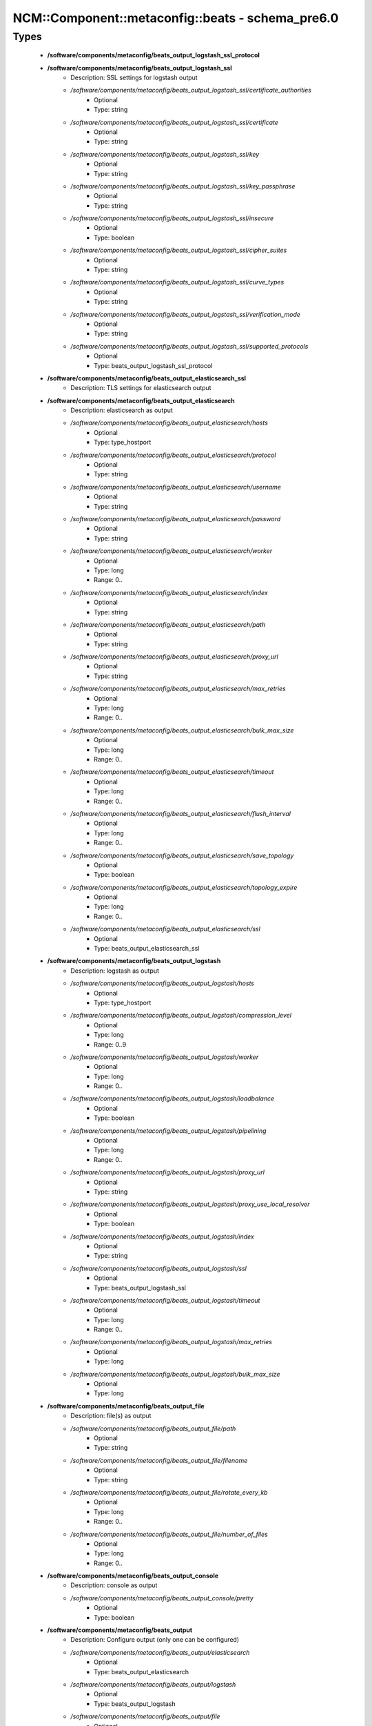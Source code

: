 ####################################################
NCM\::Component\::metaconfig\::beats - schema_pre6.0
####################################################

Types
-----

 - **/software/components/metaconfig/beats_output_logstash_ssl_protocol**
 - **/software/components/metaconfig/beats_output_logstash_ssl**
    - Description: SSL settings for logstash output
    - */software/components/metaconfig/beats_output_logstash_ssl/certificate_authorities*
        - Optional
        - Type: string
    - */software/components/metaconfig/beats_output_logstash_ssl/certificate*
        - Optional
        - Type: string
    - */software/components/metaconfig/beats_output_logstash_ssl/key*
        - Optional
        - Type: string
    - */software/components/metaconfig/beats_output_logstash_ssl/key_passphrase*
        - Optional
        - Type: string
    - */software/components/metaconfig/beats_output_logstash_ssl/insecure*
        - Optional
        - Type: boolean
    - */software/components/metaconfig/beats_output_logstash_ssl/cipher_suites*
        - Optional
        - Type: string
    - */software/components/metaconfig/beats_output_logstash_ssl/curve_types*
        - Optional
        - Type: string
    - */software/components/metaconfig/beats_output_logstash_ssl/verification_mode*
        - Optional
        - Type: string
    - */software/components/metaconfig/beats_output_logstash_ssl/supported_protocols*
        - Optional
        - Type: beats_output_logstash_ssl_protocol
 - **/software/components/metaconfig/beats_output_elasticsearch_ssl**
    - Description: TLS settings for elasticsearch output
 - **/software/components/metaconfig/beats_output_elasticsearch**
    - Description: elasticsearch as output
    - */software/components/metaconfig/beats_output_elasticsearch/hosts*
        - Optional
        - Type: type_hostport
    - */software/components/metaconfig/beats_output_elasticsearch/protocol*
        - Optional
        - Type: string
    - */software/components/metaconfig/beats_output_elasticsearch/username*
        - Optional
        - Type: string
    - */software/components/metaconfig/beats_output_elasticsearch/password*
        - Optional
        - Type: string
    - */software/components/metaconfig/beats_output_elasticsearch/worker*
        - Optional
        - Type: long
        - Range: 0..
    - */software/components/metaconfig/beats_output_elasticsearch/index*
        - Optional
        - Type: string
    - */software/components/metaconfig/beats_output_elasticsearch/path*
        - Optional
        - Type: string
    - */software/components/metaconfig/beats_output_elasticsearch/proxy_url*
        - Optional
        - Type: string
    - */software/components/metaconfig/beats_output_elasticsearch/max_retries*
        - Optional
        - Type: long
        - Range: 0..
    - */software/components/metaconfig/beats_output_elasticsearch/bulk_max_size*
        - Optional
        - Type: long
        - Range: 0..
    - */software/components/metaconfig/beats_output_elasticsearch/timeout*
        - Optional
        - Type: long
        - Range: 0..
    - */software/components/metaconfig/beats_output_elasticsearch/flush_interval*
        - Optional
        - Type: long
        - Range: 0..
    - */software/components/metaconfig/beats_output_elasticsearch/save_topology*
        - Optional
        - Type: boolean
    - */software/components/metaconfig/beats_output_elasticsearch/topology_expire*
        - Optional
        - Type: long
        - Range: 0..
    - */software/components/metaconfig/beats_output_elasticsearch/ssl*
        - Optional
        - Type: beats_output_elasticsearch_ssl
 - **/software/components/metaconfig/beats_output_logstash**
    - Description: logstash as output
    - */software/components/metaconfig/beats_output_logstash/hosts*
        - Optional
        - Type: type_hostport
    - */software/components/metaconfig/beats_output_logstash/compression_level*
        - Optional
        - Type: long
        - Range: 0..9
    - */software/components/metaconfig/beats_output_logstash/worker*
        - Optional
        - Type: long
        - Range: 0..
    - */software/components/metaconfig/beats_output_logstash/loadbalance*
        - Optional
        - Type: boolean
    - */software/components/metaconfig/beats_output_logstash/pipelining*
        - Optional
        - Type: long
        - Range: 0..
    - */software/components/metaconfig/beats_output_logstash/proxy_url*
        - Optional
        - Type: string
    - */software/components/metaconfig/beats_output_logstash/proxy_use_local_resolver*
        - Optional
        - Type: boolean
    - */software/components/metaconfig/beats_output_logstash/index*
        - Optional
        - Type: string
    - */software/components/metaconfig/beats_output_logstash/ssl*
        - Optional
        - Type: beats_output_logstash_ssl
    - */software/components/metaconfig/beats_output_logstash/timeout*
        - Optional
        - Type: long
        - Range: 0..
    - */software/components/metaconfig/beats_output_logstash/max_retries*
        - Optional
        - Type: long
    - */software/components/metaconfig/beats_output_logstash/bulk_max_size*
        - Optional
        - Type: long
 - **/software/components/metaconfig/beats_output_file**
    - Description: file(s) as output
    - */software/components/metaconfig/beats_output_file/path*
        - Optional
        - Type: string
    - */software/components/metaconfig/beats_output_file/filename*
        - Optional
        - Type: string
    - */software/components/metaconfig/beats_output_file/rotate_every_kb*
        - Optional
        - Type: long
        - Range: 0..
    - */software/components/metaconfig/beats_output_file/number_of_files*
        - Optional
        - Type: long
        - Range: 0..
 - **/software/components/metaconfig/beats_output_console**
    - Description: console as output
    - */software/components/metaconfig/beats_output_console/pretty*
        - Optional
        - Type: boolean
 - **/software/components/metaconfig/beats_output**
    - Description: Configure output (only one can be configured)
    - */software/components/metaconfig/beats_output/elasticsearch*
        - Optional
        - Type: beats_output_elasticsearch
    - */software/components/metaconfig/beats_output/logstash*
        - Optional
        - Type: beats_output_logstash
    - */software/components/metaconfig/beats_output/file*
        - Optional
        - Type: beats_output_file
    - */software/components/metaconfig/beats_output/console*
        - Optional
        - Type: beats_output_console
 - **/software/components/metaconfig/beats_shipper_geoip**
    - Description: shipper geoip
    - */software/components/metaconfig/beats_shipper_geoip/paths*
        - Optional
        - Type: string
 - **/software/components/metaconfig/beats_shipper**
    - Description: The shipper publishes the data
    - */software/components/metaconfig/beats_shipper/name*
        - Optional
        - Type: string
    - */software/components/metaconfig/beats_shipper/tags*
        - Optional
        - Type: string
    - */software/components/metaconfig/beats_shipper/ignore_outgoing*
        - Optional
        - Type: boolean
    - */software/components/metaconfig/beats_shipper/refresh_topology_freq*
        - Optional
        - Type: long
        - Range: 0..
    - */software/components/metaconfig/beats_shipper/topology_expire*
        - Optional
        - Type: long
        - Range: 0..
    - */software/components/metaconfig/beats_shipper/geoip*
        - Optional
        - Type: beats_shipper_geoip
 - **/software/components/metaconfig/beats_logging_selector**
    - Description: Enable debug output for the a (or all) component(s).
 - **/software/components/metaconfig/beats_logging_files**
    - Description: log to local files
    - */software/components/metaconfig/beats_logging_files/path*
        - Optional
        - Type: string
    - */software/components/metaconfig/beats_logging_files/name*
        - Optional
        - Type: string
    - */software/components/metaconfig/beats_logging_files/rotateeverybytes*
        - Optional
        - Type: long
        - Range: 0..
    - */software/components/metaconfig/beats_logging_files/keepfiles*
        - Optional
        - Type: long
        - Range: 0..
 - **/software/components/metaconfig/beats_logging**
    - Description: Configure logging of beats itself.
    - */software/components/metaconfig/beats_logging/to_syslog*
        - Optional
        - Type: boolean
    - */software/components/metaconfig/beats_logging/to_files*
        - Optional
        - Type: boolean
    - */software/components/metaconfig/beats_logging/files*
        - Optional
        - Type: beats_logging_files
    - */software/components/metaconfig/beats_logging/selectors*
        - Optional
        - Type: beats_logging_selector
    - */software/components/metaconfig/beats_logging/level*
        - Optional
        - Type: string
 - **/software/components/metaconfig/beats_service**
    - */software/components/metaconfig/beats_service/output*
        - Required
        - Type: beats_output
    - */software/components/metaconfig/beats_service/shipper*
        - Optional
        - Type: beats_shipper
    - */software/components/metaconfig/beats_service/logging*
        - Optional
        - Type: beats_logging
    - */software/components/metaconfig/beats_service/name*
        - Optional
        - Type: string
 - **/software/components/metaconfig/beats_filebeat_prospector_multiline**
    - Description: Handle logmessages spread over multiple lines
    - */software/components/metaconfig/beats_filebeat_prospector_multiline/pattern*
        - Optional
        - Type: string
    - */software/components/metaconfig/beats_filebeat_prospector_multiline/negate*
        - Optional
        - Type: boolean
    - */software/components/metaconfig/beats_filebeat_prospector_multiline/match*
        - Optional
        - Type: string
    - */software/components/metaconfig/beats_filebeat_prospector_multiline/max_lines*
        - Optional
        - Type: long
        - Range: 0..
    - */software/components/metaconfig/beats_filebeat_prospector_multiline/timeout*
        - Optional
        - Type: long
        - Range: 0..
 - **/software/components/metaconfig/beats_filebeat_prospector**
    - Description: Configure a prospector (source of certain class of data, can come multiple paths)
    - */software/components/metaconfig/beats_filebeat_prospector/paths*
        - Required
        - Type: string
    - */software/components/metaconfig/beats_filebeat_prospector/encoding*
        - Optional
        - Type: string
    - */software/components/metaconfig/beats_filebeat_prospector/input_type*
        - Optional
        - Type: string
    - */software/components/metaconfig/beats_filebeat_prospector/exclude_lines*
        - Optional
        - Type: string
    - */software/components/metaconfig/beats_filebeat_prospector/include_lines*
        - Optional
        - Type: string
    - */software/components/metaconfig/beats_filebeat_prospector/exclude_files*
        - Optional
        - Type: string
    - */software/components/metaconfig/beats_filebeat_prospector/fields*
        - Optional
        - Type: string
    - */software/components/metaconfig/beats_filebeat_prospector/fields_under_root*
        - Optional
        - Type: boolean
    - */software/components/metaconfig/beats_filebeat_prospector/ignore_older*
        - Optional
        - Type: long
        - Range: 0..
    - */software/components/metaconfig/beats_filebeat_prospector/document_type*
        - Optional
        - Type: string
    - */software/components/metaconfig/beats_filebeat_prospector/scan_frequency*
        - Optional
        - Type: long
        - Range: 0..
    - */software/components/metaconfig/beats_filebeat_prospector/harvester_buffer_size*
        - Optional
        - Type: long
        - Range: 0..
    - */software/components/metaconfig/beats_filebeat_prospector/max_bytes*
        - Optional
        - Type: long
        - Range: 0..
    - */software/components/metaconfig/beats_filebeat_prospector/multiline*
        - Optional
        - Type: beats_filebeat_prospector_multiline
    - */software/components/metaconfig/beats_filebeat_prospector/tail_files*
        - Optional
        - Type: boolean
    - */software/components/metaconfig/beats_filebeat_prospector/backoff*
        - Optional
        - Type: long
        - Range: 0..
    - */software/components/metaconfig/beats_filebeat_prospector/max_backoff*
        - Optional
        - Type: long
        - Range: 0..
    - */software/components/metaconfig/beats_filebeat_prospector/backoff_factor*
        - Optional
        - Type: long
        - Range: 0..
    - */software/components/metaconfig/beats_filebeat_prospector/force_close_files*
        - Optional
        - Type: boolean
 - **/software/components/metaconfig/beats_filebeat_filebeat**
    - Description: Filebeat configuration
    - */software/components/metaconfig/beats_filebeat_filebeat/prospectors*
        - Required
        - Type: beats_filebeat_prospector
    - */software/components/metaconfig/beats_filebeat_filebeat/spool_size*
        - Optional
        - Type: long
        - Range: 0..
    - */software/components/metaconfig/beats_filebeat_filebeat/idle_timeout*
        - Optional
        - Type: long
        - Range: 0..
    - */software/components/metaconfig/beats_filebeat_filebeat/registry_file*
        - Optional
        - Type: string
    - */software/components/metaconfig/beats_filebeat_filebeat/config_dir*
        - Optional
        - Type: string
 - **/software/components/metaconfig/beats_filebeat_service**
    - Description: Filebeat service (see https://www.elastic.co/guide/en/beats/filebeat/current/filebeat-configuration-details.html)
    - */software/components/metaconfig/beats_filebeat_service/filebeat*
        - Required
        - Type: beats_filebeat_filebeat
 - **/software/components/metaconfig/beats_gpfsbeat_gpfsbeat**
    - Description: Gpfsbeat configuration devices: the filesystems as named in GPFS mmrequota, mmlsfs, mmlsfilset, mmdf: paths to these executables
    - */software/components/metaconfig/beats_gpfsbeat_gpfsbeat/period*
        - Required
        - Type: string
    - */software/components/metaconfig/beats_gpfsbeat_gpfsbeat/devices*
        - Required
        - Type: string
    - */software/components/metaconfig/beats_gpfsbeat_gpfsbeat/mmrepquota*
        - Optional
        - Type: absolute_file_path
    - */software/components/metaconfig/beats_gpfsbeat_gpfsbeat/mmlsfs*
        - Optional
        - Type: absolute_file_path
    - */software/components/metaconfig/beats_gpfsbeat_gpfsbeat/mmlsfileset*
        - Optional
        - Type: absolute_file_path
    - */software/components/metaconfig/beats_gpfsbeat_gpfsbeat/mmdf*
        - Optional
        - Type: absolute_file_path
 - **/software/components/metaconfig/beats_gpfsbeat_service**
    - Description: Gpfsbeat service
    - */software/components/metaconfig/beats_gpfsbeat_service/gpfsbeat*
        - Required
        - Type: beats_gpfsbeat_gpfsbeat
 - **/software/components/metaconfig/beats_topbeat_input_stats**
    - Description: Topbeat input source(s)
    - */software/components/metaconfig/beats_topbeat_input_stats/system*
        - Optional
        - Type: boolean
    - */software/components/metaconfig/beats_topbeat_input_stats/proc*
        - Optional
        - Type: boolean
    - */software/components/metaconfig/beats_topbeat_input_stats/filesystem*
        - Optional
        - Type: boolean
    - */software/components/metaconfig/beats_topbeat_input_stats/cpu_per_core*
        - Optional
        - Type: boolean
 - **/software/components/metaconfig/beats_topbeat_input**
    - Description: Topbeat configuration
    - */software/components/metaconfig/beats_topbeat_input/period*
        - Required
        - Type: long
        - Range: 0..
        - Default value: 10
    - */software/components/metaconfig/beats_topbeat_input/procs*
        - Optional
        - Type: string
    - */software/components/metaconfig/beats_topbeat_input/stats*
        - Optional
        - Type: beats_topbeat_input_stats
 - **/software/components/metaconfig/beats_topbeat_service**
    - Description: Topbeat service (see https://www.elastic.co/guide/en/beats/topbeat/current/topbeat-configuration-options.html)
    - */software/components/metaconfig/beats_topbeat_service/input*
        - Required
        - Type: beats_topbeat_input
